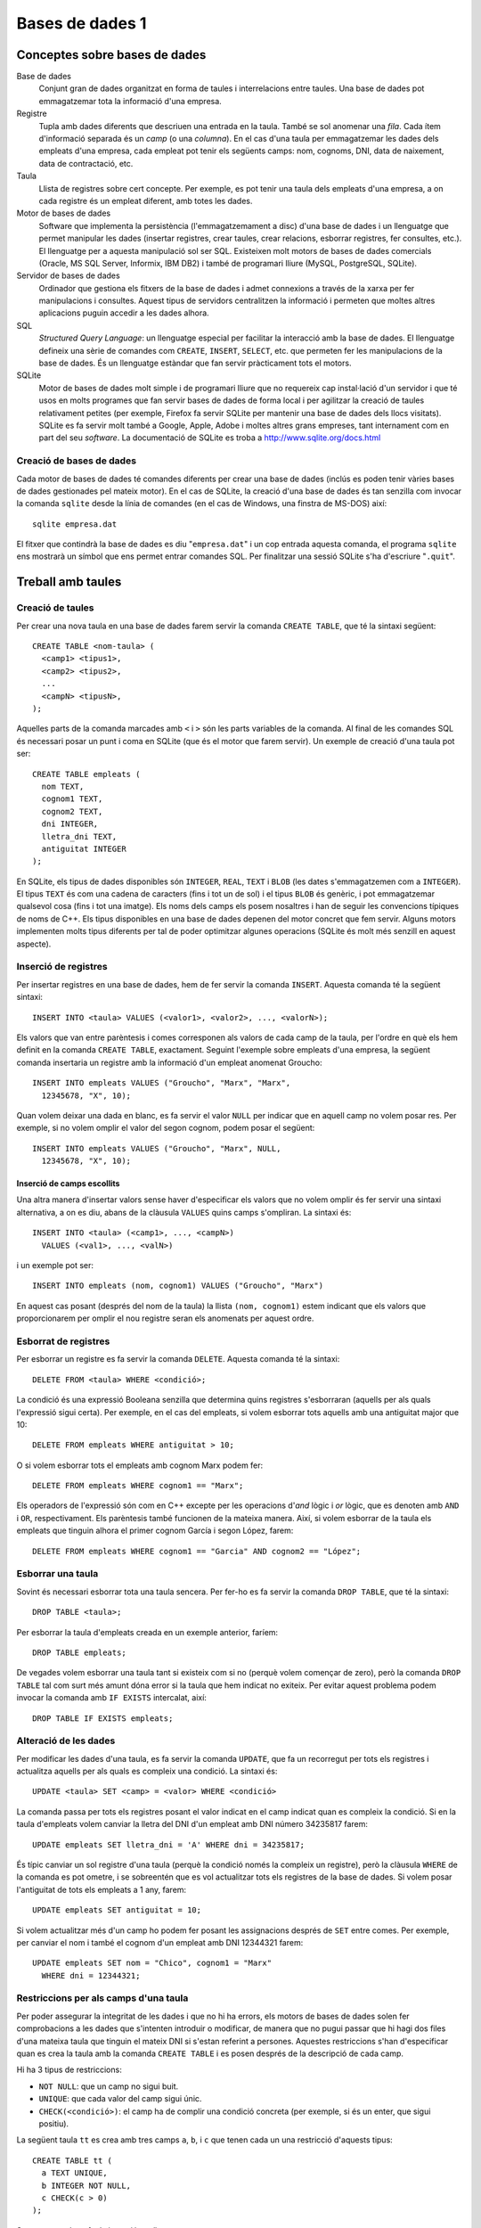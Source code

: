 
.. tema:: bd1

.. highlightlang:: sql

================
Bases de dades 1
================

Conceptes sobre bases de dades
------------------------------

Base de dades
  Conjunt gran de dades organitzat en forma de taules i interrelacions
  entre taules. Una base de dades pot emmagatzemar tota la informació
  d'una empresa.

Registre 
  Tupla amb dades diferents que descriuen una entrada en la
  taula. També se sol anomenar una *fila*. Cada ítem d'informació
  separada és un *camp* (o una *columna*). En el cas d'una taula per
  emmagatzemar les dades dels empleats d'una empresa, cada empleat pot
  tenir els següents camps: nom, cognoms, DNI, data de naixement, data
  de contractació, etc.

Taula
  Llista de registres sobre cert concepte. Per exemple, es pot tenir
  una taula dels empleats d'una empresa, a on cada registre és un
  empleat diferent, amb totes les dades.

Motor de bases de dades
  Software que implementa la persistència (l'emmagatzemament a disc)
  d'una base de dades i un llenguatge que permet manipular les dades
  (insertar registres, crear taules, crear relacions, esborrar
  registres, fer consultes, etc.). El llenguatge per a aquesta
  manipulació sol ser SQL. Existeixen molt motors de bases de dades
  comercials (Oracle, MS SQL Server, Informix, IBM DB2) i també de
  programari lliure (MySQL, PostgreSQL, SQLite).

Servidor de bases de dades 
  Ordinador que gestiona els fitxers de la base de dades i admet
  connexions a través de la xarxa per fer manipulacions i
  consultes. Aquest tipus de servidors centralitzen la informació i
  permeten que moltes altres aplicacions puguin accedir a les dades
  alhora.

SQL 
  *Structured Query Language*: un llenguatge especial per facilitar la
  interacció amb la base de dades. El llenguatge defineix una sèrie de
  comandes com ``CREATE``, ``INSERT``, ``SELECT``, etc. que permeten
  fer les manipulacions de la base de dades. És un llenguatge estàndar
  que fan servir pràcticament tots el motors.

SQLite 
  Motor de bases de dades molt simple i de programari lliure que no
  requereix cap instal·lació d'un servidor i que té usos en molts
  programes que fan servir bases de dades de forma local i per
  agilitzar la creació de taules relativament petites (per exemple,
  Firefox fa servir SQLite per mantenir una base de dades dels llocs
  visitats). SQLite es fa servir molt també a Google, Apple, Adobe i
  moltes altres grans empreses, tant internament com en part del seu
  *software*. La documentació de SQLite es troba a
  `http://www.sqlite.org/docs.html <http://www.sqlite.org/docs.html>`_


Creació de bases de dades
"""""""""""""""""""""""""

Cada motor de bases de dades té comandes diferents per crear una base
de dades (inclús es poden tenir vàries bases de dades gestionades pel
mateix motor). En el cas de SQLite, la creació d'una base de dades és
tan senzilla com invocar la comanda ``sqlite`` desde la línia de
comandes (en el cas de Windows, una finstra de MS-DOS) així::
 
   sqlite empresa.dat

El fitxer que contindrà la base de dades es diu "``empresa.dat``" i un
cop entrada aquesta comanda, el programa ``sqlite`` ens mostrarà un
símbol que ens permet entrar comandes SQL. Per finalitzar una
sessió SQLite s'ha d'escriure "``.quit``".


Treball amb taules
------------------

Creació de taules
"""""""""""""""""

Per crear una nova taula en una base de dades farem servir la comanda
``CREATE TABLE``, que té la sintaxi següent::

   CREATE TABLE <nom-taula> (
     <camp1> <tipus1>,
     <camp2> <tipus2>,
     ...
     <campN> <tipusN>,
   );

Aquelles parts de la comanda marcades amb ``<`` i ``>`` són les parts
variables de la comanda. Al final de les comandes SQL és necessari
posar un punt i coma en SQLite (que és el motor que farem servir). Un
exemple de creació d'una taula pot ser::

   CREATE TABLE empleats (
     nom TEXT,
     cognom1 TEXT,
     cognom2 TEXT,
     dni INTEGER,
     lletra_dni TEXT,
     antiguitat INTEGER
   );

En SQLite, els tipus de dades disponibles són ``INTEGER``, ``REAL``,
``TEXT`` i ``BLOB`` (les dates s'emmagatzemen com a ``INTEGER``). El
tipus ``TEXT`` és com una cadena de caracters (fins i tot un de sol) i
el tipus ``BLOB`` és genèric, i pot emmagatzemar qualsevol cosa (fins
i tot una imatge). Els noms dels camps els posem nosaltres i han de
seguir les convencions típiques de noms de C++. Els tipus disponibles
en una base de dades depenen del motor concret que fem servir. Alguns
motors implementen molts tipus diferents per tal de poder optimitzar
algunes operacions (SQLite és molt més senzill en aquest aspecte).

.. exercici::
   
   Escriu una comanda SQL per crear una taula ``cotxes`` que
   emmagatzemi les dades de cotxes, amb els següents camps: marca,
   model, número de portes, cilindrada (un real), llargada, amplada, i
   preu.

.. exercici::

   Escriu una comanda SQL per crear una taula ``equips`` amb els
   següents camps: nom, divisió en què juga, numero de jugadors,
   punts, gols a favor i gols en contra.

Inserció de registres
"""""""""""""""""""""

Per insertar registres en una base de dades, hem de fer servir la
comanda ``INSERT``. Aquesta comanda té la següent sintaxi::

   INSERT INTO <taula> VALUES (<valor1>, <valor2>, ..., <valorN>);

Els valors que van entre parèntesis i comes corresponen als valors de
cada camp de la taula, per l'ordre en què els hem definit en la
comanda ``CREATE TABLE``, exactament. Seguint l'exemple sobre empleats
d'una empresa, la següent comanda insertaria un registre amb la
informació d'un empleat anomenat Groucho::

   INSERT INTO empleats VALUES ("Groucho", "Marx", "Marx", 
     12345678, "X", 10);

Quan volem deixar una dada en blanc, es fa servir el valor ``NULL``
per indicar que en aquell camp no volem posar res. Per exemple, si no
volem omplir el valor del segon cognom, podem posar el següent::

   INSERT INTO empleats VALUES ("Groucho", "Marx", NULL, 
     12345678, "X", 10);


.. exercici:: 

   Escriu una comanda ``INSERT`` per insertar un cotxe en la taula
   ``cotxes`` creada en un exercici anterior. Utilitza dades
   inventades per omplir els camps.

.. exercici::

   Escriu una comanda ``INSERT`` per insertar un equip en la taula
   creada en un exercici anterior. Utilitza dades inventades.


Inserció de camps escollits
'''''''''''''''''''''''''''

Una altra manera d'insertar valors sense haver d'especificar els
valors que no volem omplir és fer servir una sintaxi alternativa, a on
es diu, abans de la clàusula ``VALUES`` quins camps s'ompliran. La
sintaxi és::

   INSERT INTO <taula> (<camp1>, ..., <campN>) 
     VALUES (<val1>, ..., <valN>)

i un exemple pot ser::

   INSERT INTO empleats (nom, cognom1) VALUES ("Groucho", "Marx")

En aquest cas posant (després del nom de la taula) la llista ``(nom,
cognom1)`` estem indicant que els valors que proporcionarem per omplir
el nou registre seran els anomenats per aquest ordre.

.. exercici::

   Inserta un equip a la taula de equips només omplint el nom de
   l'equip i el nombre de jugadors.


Esborrat de registres
"""""""""""""""""""""

Per esborrar un registre es fa servir la comanda ``DELETE``. Aquesta
comanda té la sintaxi::

  DELETE FROM <taula> WHERE <condició>;

La condició és una expressió Booleana senzilla que determina quins
registres s'esborraran (aquells per als quals l'expressió sigui
certa). Per exemple, en el cas del empleats, si volem esborrar tots
aquells amb una antiguitat major que 10::

  DELETE FROM empleats WHERE antiguitat > 10;

O si volem esborrar tots el empleats amb cognom Marx podem fer::

  DELETE FROM empleats WHERE cognom1 == "Marx";

Els operadors de l'expressió són com en C++ excepte per les operacions
d'*and* lògic i *or* lògic, que es denoten amb ``AND`` i ``OR``,
respectivament. Els parèntesis també funcionen de la mateixa
manera. Així, si volem esborrar de la taula els empleats que tinguin
alhora el primer cognom García i segon López, farem::
 
  DELETE FROM empleats WHERE cognom1 == "Garcia" AND cognom2 == "López";


.. exercici::

   Seguint amb l'exercici sobre la taula de ``cotxes``, i suposant que
   la taula inclou dades que s'han entrat en un altre moment, escriu 
   comandes SQL per esborrar de la base de dades:

   - Els cotxes de la marca "Audi".
   - Els cotxes més amples que 2.5 metres.
   - Els cotxes de la marca "Volkswagen" que tinguin menys de 4 portes.

Esborrar una taula
""""""""""""""""""

Sovint és necessari esborrar tota una taula sencera. Per fer-ho es fa
servir la comanda ``DROP TABLE``, que té la sintaxi::

  DROP TABLE <taula>;

Per esborrar la taula d'empleats creada en un exemple anterior,
faríem::

  DROP TABLE empleats;

De vegades volem esborrar una taula tant si existeix com si no (perquè
volem començar de zero), però la comanda ``DROP TABLE`` tal com surt
més amunt dóna error si la taula que hem indicat no exiteix. Per
evitar aquest problema podem invocar la comanda amb ``IF EXISTS``
intercalat, així::

  DROP TABLE IF EXISTS empleats;


Alteració de les dades
""""""""""""""""""""""

Per modificar les dades d'una taula, es fa servir la comanda
``UPDATE``, que fa un recorregut per tots els registres i actualitza
aquells per als quals es compleix una condició. La sintaxi és::

  UPDATE <taula> SET <camp> = <valor> WHERE <condició>

La comanda passa per tots els registres posant el valor indicat en el
camp indicat quan es compleix la condició. Si en la taula d'empleats
volem canviar la lletra del DNI d'un empleat amb DNI número 34235817
farem::

  UPDATE empleats SET lletra_dni = 'A' WHERE dni = 34235817;

És típic canviar un sol registre d'una taula (perquè la condició només
la compleix un registre), però la clàusula ``WHERE`` de la comanda es
pot ometre, i se sobreentén que es vol actualitzar tots els registres
de la base de dades. Si volem posar l'antiguitat de tots els empleats
a 1 any, farem::
 
  UPDATE empleats SET antiguitat = 10;

Si volem actualitzar més d'un camp ho podem fer posant les
assignacions després de ``SET`` entre comes. Per exemple, per canviar
el nom i també el cognom d'un empleat amb DNI 12344321 farem::

  UPDATE empleats SET nom = "Chico", cognom1 = "Marx" 
    WHERE dni = 12344321;
  

.. exercici::

   Suposant la taula ``cotxes`` creada anteriorment (i que està plena
   amb valors), canvia la marca dels cotxes "Audi" a "AUDI".

.. exercici::

   Suposant la taula d'equips de futbol d'un exercici anterior, posa
   el nombre de gols a favor i en contra a 0 per a tots els equips de
   primera divisió.

Restriccions per als camps d'una taula
""""""""""""""""""""""""""""""""""""""

Per poder assegurar la integritat de les dades i que no hi ha errors,
els motors de bases de dades solen fer comprobacions a les dades que
s'intenten introduir o modificar, de manera que no pugui passar que hi
hagi dos files d'una mateixa taula que tinguin el mateix DNI si
s'estan referint a persones. Aquestes restriccions s'han d'especificar
quan es crea la taula amb la comanda ``CREATE TABLE`` i es posen
després de la descripció de cada camp. 

Hi ha 3 tipus de restriccions:

- ``NOT NULL``: que un camp no sigui buit.

- ``UNIQUE``: que cada valor del camp sigui únic.

- ``CHECK(<condició>)``: el camp ha de complir una condició concreta
  (per exemple, si és un enter, que sigui positiu).

La següent taula ``tt`` es crea amb tres camps ``a``, ``b``, i ``c``
que tenen cada un una restricció d'aquests tipus::

  CREATE TABLE tt (
    a TEXT UNIQUE,
    b INTEGER NOT NULL,
    c CHECK(c > 0)
  );

Suposant que hem fet la inserció següent::

  INSERT INTO tt VALUES ("bla", 0, 5);

Si intentem fer alguna de les insercions següents, el motor de bases
de dades no ens deixarà fer la inserció perquè alguna restricció no es
compleix::

  INSERT INTO tt VALUES ("bla", 1, 4);    // "bla" ja existeix (UNIQUE)
  INSERT INTO tt VALUES ("ble", NULL, 3); // camp 'b' és NULL
  INSERT INTO tt VALUES ("bli", 2, -5);   // camp 'c' no és positiu

Les restriccions es poden acumular, una mateixa columna en pot tenir
vàries. Per posar-les, s'han d'escriure seguides::

  CREATE TABLE zz (
    a TEXT UNIQUE NOT NULL,
    b INTEGER CHECK(b > 0) NOT NULL
  );

En aquesta taula es creen dos camps que mai poden ser ``NULL`` i en
què el primer ha de ser únic i el segon positiu.

.. exercici::
   
   Escriu una comanda SQL per crear una base de dades de components
   electrònics amb els camps:

   - codi (un enter) ha de ser únic i no buit,
   - descripció, no buit,
   - proveïdor, i
   - preu per unitat, major que zero.

.. Ejercicio: decir qué comandos insert no funcionarán

